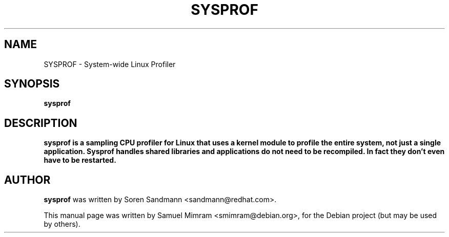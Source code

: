 .TH SYSPROF 1 2005-12-27

.SH NAME
SYSPROF \- System-wide Linux Profiler

.SH SYNOPSIS
.B sysprof

.SH DESCRIPTION
.B sysprof is a sampling CPU profiler for Linux that uses a kernel module to profile the entire system, not just a single application. Sysprof handles shared libraries and applications do not need to be recompiled. In fact they don't even have to be restarted.

.SH AUTHOR
.B sysprof
was written by Soren Sandmann <sandmann@redhat.com>.
.PP
This manual page was written by Samuel Mimram <smimram@debian.org>,
for the Debian project (but may be used by others).
